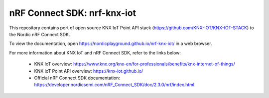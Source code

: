 nRF Connect SDK: nrf-knx-iot
----------------------------

This repository contains port of open source KNX IoT Point API stack (https://github.com/KNX-IOT/KNX-IOT-STACK) to the Nordic nRF Connect SDK.

To view the documentation, open https://nordicplayground.github.io/nrf-knx-iot/ in a web browser.

For more information about KNX IoT and nRF Connect SDK, refer to the links below:

 * KNX IoT overview: https://www.knx.org/knx-en/for-professionals/benefits/knx-internet-of-things/
 * KNX IoT Point API overview: https://knx-iot.github.io/
 * Official nRF Connect SDK documentation: https://developer.nordicsemi.com/nRF_Connect_SDK/doc/2.3.0/nrf/index.html
